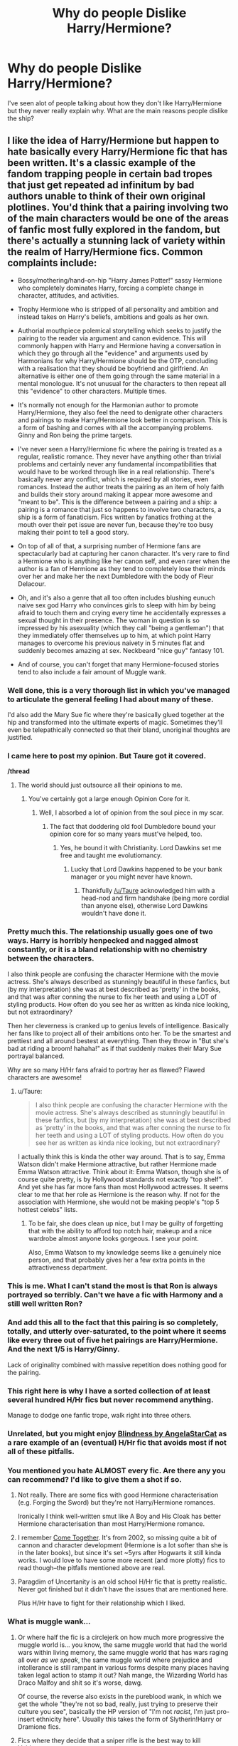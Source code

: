 #+TITLE: Why do people Dislike Harry/Hermione?

* Why do people Dislike Harry/Hermione?
:PROPERTIES:
:Author: flingerdinger
:Score: 45
:DateUnix: 1477927929.0
:DateShort: 2016-Oct-31
:FlairText: Discussion
:END:
I've seen alot of people talking about how they don't like Harry/Hermione but they never really explain why. What are the main reasons people dislike the ship?


** I like the idea of Harry/Hermione but happen to hate basically every Harry/Hermione fic that has been written. It's a classic example of the fandom trapping people in certain bad tropes that just get repeated ad infinitum by bad authors unable to think of their own original plotlines. You'd think that a pairing involving two of the main characters would be one of the areas of fanfic most fully explored in the fandom, but there's actually a stunning lack of variety within the realm of Harry/Hermione fics. Common complaints include:

- Bossy/mothering/hand-on-hip "Harry James Potter!" sassy Hermione who completely dominates Harry, forcing a complete change in character, attitudes, and activities.

- Trophy Hermione who is stripped of all personality and ambition and instead takes on Harry's beliefs, ambitions and goals as her own.

- Authorial mouthpiece polemical storytelling which seeks to justify the pairing to the reader via argument and canon evidence. This will commonly happen with Harry and Hermione having a conversation in which they go through all the "evidence" and arguments used by Harmonians for why Harry/Hermione should be the OTP, concluding with a realisation that they should be boyfriend and girlfriend. An alternative is either one of them going through the same material in a mental monologue. It's not unusual for the characters to then repeat all this "evidence" to other characters. Multiple times.

- It's normally not enough for the Harmonian author to promote Harry/Hermione, they also feel the need to denigrate other characters and pairings to make Harry/Hermione look better in comparison. This is a form of bashing and comes with all the accompanying problems. Ginny and Ron being the prime targets.

- I've never seen a Harry/Hermione fic where the pairing is treated as a regular, realistic romance. They never have anything other than trivial problems and certainly never any fundamental incompatibilities that would have to be worked through like in a real relationship. There's basically never any conflict, which is required by all stories, even romances. Instead the author treats the pairing as an item of holy faith and builds their story around making it appear more awesome and "meant to be". This is the difference between a pairing and a ship: a pairing is a romance that just so happens to involve two characters, a ship is a form of fanaticism. Fics written by fanatics frothing at the mouth over their pet issue are never fun, because they're too busy making their point to tell a good story.

- On top of all of that, a surprising number of Hermione fans are spectacularly bad at capturing her canon character. It's very rare to find a Hermione who is anything like her canon self, and even rarer when the author is a fan of Hermione as they tend to completely lose their minds over her and make her the next Dumbledore with the body of Fleur Delacour.

- Oh, and it's also a genre that all too often includes blushing eunuch naive sex god Harry who convinces girls to sleep with him by being afraid to touch them and crying every time he accidentally expresses a sexual thought in their presence. The woman in question is so impressed by his asexuality (which they call "being a gentleman") that they immediately offer themselves up to him, at which point Harry manages to overcome his previous naivety in 5 minutes flat and suddenly becomes amazing at sex. Neckbeard "nice guy" fantasy 101.

- And of course, you can't forget that many Hermione-focused stories tend to also include a fair amount of Muggle wank.
:PROPERTIES:
:Author: Taure
:Score: 190
:DateUnix: 1477928576.0
:DateShort: 2016-Oct-31
:END:

*** Well done, this is a very thorough list in which you've managed to articulate the general feeling I had about many of these.

I'd also add the Mary Sue fic where they're basically glued together at the hip and transformed into the ultimate experts of magic. Sometimes they'll even be telepathically connected so that their bland, unoriginal thoughts are justified.
:PROPERTIES:
:Author: Not_This_Planet
:Score: 30
:DateUnix: 1477929955.0
:DateShort: 2016-Oct-31
:END:


*** I came here to post my opinion. But Taure got it covered.

*/thread*
:PROPERTIES:
:Author: UndeadBBQ
:Score: 62
:DateUnix: 1477931254.0
:DateShort: 2016-Oct-31
:END:

**** The world should just outsource all their opinions to me.
:PROPERTIES:
:Author: Taure
:Score: 66
:DateUnix: 1477931752.0
:DateShort: 2016-Oct-31
:END:

***** You've certainly got a large enough Opinion Core for it.
:PROPERTIES:
:Author: NMR3
:Score: 59
:DateUnix: 1477931819.0
:DateShort: 2016-Oct-31
:END:

****** Well, I absorbed a lot of opinion from the soul piece in my scar.
:PROPERTIES:
:Author: Taure
:Score: 57
:DateUnix: 1477932073.0
:DateShort: 2016-Oct-31
:END:

******* The fact that doddering old fool Dumbledore bound your opinion core for so many years must've helped, too.
:PROPERTIES:
:Author: NMR3
:Score: 54
:DateUnix: 1477932241.0
:DateShort: 2016-Oct-31
:END:

******** Yes, he bound it with Christianity. Lord Dawkins set me free and taught me evolutiomancy.
:PROPERTIES:
:Author: Taure
:Score: 60
:DateUnix: 1477932352.0
:DateShort: 2016-Oct-31
:END:

********* Lucky that Lord Dawkins happened to be your bank manager or you might never have known.
:PROPERTIES:
:Author: Ch1pp
:Score: 37
:DateUnix: 1477952240.0
:DateShort: 2016-Nov-01
:END:

********** Thankfully [[/u/Taure]] acknowledged him with a head-nod and firm handshake (being more cordial than anyone else), otherwise Lord Dawkins wouldn't have done it.
:PROPERTIES:
:Author: lurkielurker
:Score: 2
:DateUnix: 1479339428.0
:DateShort: 2016-Nov-17
:END:


*** Pretty much this. The relationship usually goes one of two ways. Harry is horribly henpecked and nagged almost constantly, or it is a bland relationship with no chemistry between the characters.

I also think people are confusing the character Hermione with the movie actress. She's always described as stunningly beautiful in these fanfics, but (by my interpretation) she was at best described as 'pretty' in the books, and that was after conning the nurse to fix her teeth and using a LOT of styling products. How often do you see her as written as kinda nice looking, but not extraordinary?

Then her cleverness is cranked up to genius levels of intelligence. Basically her fans like to project all of their ambitions onto her. To be the smartest and prettiest and all around bestest at everything. Then they throw in "But she's bad at riding a broom! hahaha!" as if that suddenly makes their Mary Sue portrayal balanced.

Why are so many H/Hr fans afraid to portray her as flawed? Flawed characters are awesome!
:PROPERTIES:
:Author: Trtlepowah
:Score: 42
:DateUnix: 1477931859.0
:DateShort: 2016-Oct-31
:END:

**** u/Taure:
#+begin_quote
  I also think people are confusing the character Hermione with the movie actress. She's always described as stunningly beautiful in these fanfics, but (by my interpretation) she was at best described as 'pretty' in the books, and that was after conning the nurse to fix her teeth and using a LOT of styling products. How often do you see her as written as kinda nice looking, but not extraordinary?
#+end_quote

I actually think this is kinda the other way around. That is to say, Emma Watson didn't make Hermione attractive, but rather Hermione made Emma Watson attractive. Think about it: Emma Watson, though she is of course quite pretty, is by Hollywood standards not exactly "top shelf". And yet she has far more fans than most Hollywood actresses. It seems clear to me that her role as Hermione is the reason why. If not for the association with Hermione, she would not be making people's "top 5 hottest celebs" lists.
:PROPERTIES:
:Author: Taure
:Score: 27
:DateUnix: 1477932297.0
:DateShort: 2016-Oct-31
:END:

***** To be fair, she does clean up nice, but I may be guilty of forgetting that with the ability to afford top notch hair, makeup and a nice wardrobe almost anyone looks gorgeous. I see your point.

Also, Emma Watson to my knowledge seems like a genuinely nice person, and that probably gives her a few extra points in the attractiveness department.
:PROPERTIES:
:Author: Trtlepowah
:Score: 32
:DateUnix: 1477934029.0
:DateShort: 2016-Oct-31
:END:


*** This is me. What I can't stand the most is that Ron is always portrayed so terribly. Can't we have a fic with Harmony and a still well written Ron?
:PROPERTIES:
:Author: FluffyUnicorny
:Score: 15
:DateUnix: 1477943282.0
:DateShort: 2016-Oct-31
:END:


*** And add this all to the fact that this pairing is so completely, totally, and utterly over-saturated, to the point where it seems like every three out of five het pairings are Harry/Hermione. And the next 1/5 is Harry/Ginny.

Lack of originality combined with massive repetition does nothing good for the pairing.
:PROPERTIES:
:Author: Averant
:Score: 8
:DateUnix: 1477949398.0
:DateShort: 2016-Nov-01
:END:


*** This right here is why I have a sorted collection of at least several hundred H/Hr fics but never recommend anything.

Manage to dodge one fanfic trope, walk right into three others.
:PROPERTIES:
:Author: DZCreeper
:Score: 9
:DateUnix: 1477942772.0
:DateShort: 2016-Oct-31
:END:


*** Unrelated, but you might enjoy [[https://www.fanfiction.net/s/10937871/1/Blindness][Blindness by AngelaStarCat]] as a rare example of an (eventual) H/Hr fic that avoids most if not all of these pitfalls.
:PROPERTIES:
:Author: 360Saturn
:Score: 7
:DateUnix: 1477951040.0
:DateShort: 2016-Nov-01
:END:


*** You mentioned you hate ALMOST every fic. Are there any you can recommend? I'd like to give them a shot if so.
:PROPERTIES:
:Author: put_that_disc
:Score: 1
:DateUnix: 1477953842.0
:DateShort: 2016-Nov-01
:END:

**** Not really. There are some fics with good Hermione characterisation (e.g. Forging the Sword) but they're not Harry/Hermione romances.

Ironically I think well-written smut like A Boy and His Cloak has better Hermione characterisation than most Harry/Hermione romance.
:PROPERTIES:
:Author: Taure
:Score: 11
:DateUnix: 1477958373.0
:DateShort: 2016-Nov-01
:END:


**** I remember [[https://www.fanfiction.net/s/1033104/1/Come-Together][Come Together]]. It's from 2002, so missing quite a bit of cannon and character development (Hermione is a lot softer than she is in the later books), but since it's set ~5yrs after Hogwarts it still kinda works. I would love to have some more recent (and more plotty) fics to read though--the pitfalls mentioned above are real.
:PROPERTIES:
:Author: readertorider
:Score: 1
:DateUnix: 1478357480.0
:DateShort: 2016-Nov-05
:END:


**** Paragdim of Uncertanity is an old school H/Hr fic that is pretty realistic. Never got finished but it didn't have the issues that are mentioned here.

Plus H/Hr have to fight for their relationship which I liked.
:PROPERTIES:
:Author: Lozzif
:Score: 1
:DateUnix: 1479287144.0
:DateShort: 2016-Nov-16
:END:


*** What is muggle wank...
:PROPERTIES:
:Score: 1
:DateUnix: 1477965569.0
:DateShort: 2016-Nov-01
:END:

**** Or where half the fic is a circlejerk on how much more progressive the muggle world is... you know, the same muggle world that had the world wars within living memory, the same muggle world that has wars raging all over /as we speak/, the same muggle world where prejudice and intollerance is still rampant in various forms despite many places having taken legal action to stamp it out? Nah mange, the Wizarding World has Draco Malfoy and shit so it's worse, dawg.

Of course, the reverse also exists in the pureblood wank, in which we get the whole "they're not so bad, really, just trying to preserve their culture you see", basically the HP version of "I'm not /racist/, I'm just pro-insert ethnicity here". Usually this takes the form of Slytherin!Harry or Dramione fics.
:PROPERTIES:
:Score: 21
:DateUnix: 1477988223.0
:DateShort: 2016-Nov-01
:END:


**** Fics where they decide that a sniper rifle is the best way to kill Voldemort etc.
:PROPERTIES:
:Author: Murky_Red
:Score: 14
:DateUnix: 1477973506.0
:DateShort: 2016-Nov-01
:END:


*** Pretty much.
:PROPERTIES:
:Author: Kveldoor
:Score: 1
:DateUnix: 1477935080.0
:DateShort: 2016-Oct-31
:END:


** I don't like it because: (1) I love the idea of the trio being this really awesome friendship. Harry/Hermione fics tend to have Ron bashing while Ron/Hermione fics tend to keep a strong trio relationship. (2) Harry/Hermione as a couple is too OP and I feel like there's often an emphasis on their abilities instead of their personalities. I like Ron with Hermione since it puts forth the idea that your worth isn't based on intelligence/power. (3) Harry/Hermione are too close and have already been through everything together so there's not as much relationship building in terms of learning about each others' experiences and getting to know each other in fics.

I don't ship Ron/Hermione that much but I prefer canon over Harry/Hermione. Still, as long as the trio friendship is strong in a fic, I can deal with Harry/Hermione.
:PROPERTIES:
:Score: 19
:DateUnix: 1477965275.0
:DateShort: 2016-Nov-01
:END:


** Because people don't know how to write Hermione without her being the next coming of Merlin and Einstein combined with a supermodel.
:PROPERTIES:
:Author: Lord_Anarchy
:Score: 13
:DateUnix: 1477941728.0
:DateShort: 2016-Oct-31
:END:


** I just much preferred them being platonic sibling-y best friends. Really close opposite-sex and completely platonic friendships among heterosexual characters in books are just rare; authors usually spin it into a romance instead. For me, it was a breath of fresh air, and I love the idea of it.

That being said, I haven't really thought about whether they would work well together. And, honestly, the Harry and Hermione in my head have had their personalities altered way too often by fanfiction, I'm struggling to maintain a grasp on their canon personalities, so I can't really judge for myself. Can't really judge from fanfic, either, because, as Taure so wonderfully put, Harmony in fanfic is often explored in very limited and, frankly, ways so unromantic it just somehow makes their relationship seem more wooden to me.
:PROPERTIES:
:Author: kyella14
:Score: 8
:DateUnix: 1477970355.0
:DateShort: 2016-Nov-01
:END:


** It just... doesn't feel right to me? It's honestly as simple as that. I'm personally a fan of canon pairings, so I prefer Ron/Hermione, but I can handle Hermione paired with anyone EXCEPT for Harry or Draco. I'm actually writing a Sirius/Hermione time travel fic at the moment. So it's not like I strictly stick to R/H, but there's just something about Harry and Hermione as a couple that makes me literally go /ew, no./

Oh, and the Weasley bashing. Jesus Christ, WHY do so many authors feel the need to destroy canon characterizations in order for Hermione to have a non-canon love interest?
:PROPERTIES:
:Author: sunshineallday
:Score: 15
:DateUnix: 1477948510.0
:DateShort: 2016-Nov-01
:END:

*** Because bashing the Weasley family is a simple, lazy way of removing them as characters without having to think too hard as well as adding an "antagonist" for Harry and Hermione to triumph over to show how awesome they are.
:PROPERTIES:
:Author: GooseAttack42
:Score: 10
:DateUnix: 1477960076.0
:DateShort: 2016-Nov-01
:END:


** I personally dislike it because its /yet another pairing/ that eats away at the idea people of different genders can be friends without a sexual or romantic element.

As an LGBT person I've always found it bizarre /just how much/ media pushes the idea that this is difficult or impossible unless people are related.

(Speaking of which, fics that feel the need to point out that Hermione is /like a sister/ to Harry as justification for why he doesn't want her. I think canon does that too. As if the only way men and women come across each other is as relatives or romantic partners, as if /no men and women/ work together or go to school together anywhere in the world... -_- )

This is compounded by the fact a /lot/ of H/Hr fics don't expand their relationship beyond 'he was a boy, she was a girl', and/or make 'Hermione' into a weak, swooning, damsel in distress stereotype as soon as the pairing is set up or in progress. Hermione Granger has /never/ been that kind of character for any boy and throughout canon she was largely the muscle of the group as well as the brains. She carried that group all through DH.
:PROPERTIES:
:Author: 360Saturn
:Score: 42
:DateUnix: 1477930604.0
:DateShort: 2016-Oct-31
:END:

*** God damn you for putting an Avril Lavigne song in my brain..
:PROPERTIES:
:Author: Wirenfeldt
:Score: 19
:DateUnix: 1477949784.0
:DateShort: 2016-Nov-01
:END:

**** Can I make it any more obvious?
:PROPERTIES:
:Author: LiamNeesonsMegaCock
:Score: 10
:DateUnix: 1477969024.0
:DateShort: 2016-Nov-01
:END:

***** Was he a punk? Did she so ballet?
:PROPERTIES:
:Author: Wirenfeldt
:Score: 5
:DateUnix: 1477986312.0
:DateShort: 2016-Nov-01
:END:

****** What more can I say?
:PROPERTIES:
:Author: UndeadBBQ
:Score: 3
:DateUnix: 1477992708.0
:DateShort: 2016-Nov-01
:END:


**** It was in my head because my work plays it all the time actually!
:PROPERTIES:
:Author: 360Saturn
:Score: 4
:DateUnix: 1477950926.0
:DateShort: 2016-Nov-01
:END:


** Because several times, Harry has thought of Hermione at best "like a sister" and at worst "annoying/not fun". Sure he loves her but the fact that he explicitly said that he thought of her like part of his family kept me from ever getting into the pairing. Honestly I was shocked when I first started getting into the fandom and realized people shipped Harry and Hermione together.

Harry can get any girl he wants in fanfiction, if you read the right one. But Hermione is his closest female friend and I prefer to read stories where she stays that way.
:PROPERTIES:
:Author: perfectauthentic
:Score: 30
:DateUnix: 1477937929.0
:DateShort: 2016-Oct-31
:END:

*** I think some authors explain the "like family" thing when writing H/Hr by saying that "since Harry was emotionally abused and had no real siblings yada yada yada" then how can he know what it feels like to love someone like family. While initially I thought this was a valid point (I am a big fan of H/Hr) at this point it's been used so much that it seems like a cop out.
:PROPERTIES:
:Author: PhiloftheFuture2014
:Score: 2
:DateUnix: 1478007256.0
:DateShort: 2016-Nov-01
:END:


** In all honesty, I'd prefer Harry with no ship at all, would prefer if he lead a like like Dumbledore on 'relationship' perspective. (Edit: By all means, I meant psychological perspective, not romantic or gay or straight. I don't care about a person's sexuality.)

I can't imagine a person who has gone through the experiences Harry did, would hook on with someone & become a family man.

I don't like either H/Hr or H/G ship. Because both are too obvious. As soon as I read CoS, I knew Ginny was going to pair with Harry. And honestly I wanted too. Perhaps one of the effects of being teenage. As you ask about H/Hr, I'll limit my answer to this pairing.

On fanon perspective, most Harmony shipper writers tends to write Hermione 'Emma Watson' Granger which is very good reason not to like this pairing.

On canon characteristics, both are a bit too independent person for building a mutual understanding & I'm telling you from real life experiences. Ron provides better buffering for R/Hr pairing than Harry would ever do.

On magical society's perspective, I think it's better to pairing Harry with someone who grew up in magical society. Harry himself knows very little about magical society. So is Hermione. Both are ignorant of many wizard cultures and customs. I think to have a global acceptance in magical society, it's better Harry to have someone with magical society's understanding, someone who grew up in magical society. Harry is like unofficially king of wizarding world after Voldemort's defeat whether he wanted it or not. Pairing Harry with Hermione is a bit like having a king who himself know little about the kingdom, with a foreigner queen.

And again, taking about fanon Hermione. Stories which likes to tell wizarding world is backdated without trying to understand it from wizard's perspective tends to pair Harry with Hermione. Because Hermione is only 'modern' person. Infact, I think it's quite opposite. From wizarding perspective. Hermione is infact a backdated/foreigner to wizarding world.

So yeah I would not prefer pairing Harry with Hermione. And especially when someone paints wizarding word as backdated & non-magical as advanced.
:PROPERTIES:
:Author: RandomNameTakenToo
:Score: 16
:DateUnix: 1477929911.0
:DateShort: 2016-Oct-31
:END:

*** Is it just me that likes Harry being a normal teenager and having on and off relationships through his seven years at highschool?

I mean gen fics are alright too, but if there is a "pairing" for Harry, I would prefer to be in suspense for most of the story and only find out towards the end who he settles down with. I would much prefer a story like that than ones where He meets a girl in the first chapter and its 100% certain that he will be with her the whole story and they are perfect together.
:PROPERTIES:
:Author: EternalFaII
:Score: 20
:DateUnix: 1477939092.0
:DateShort: 2016-Oct-31
:END:

**** This is one of the reasons that I like The Merging, despite its many faults.
:PROPERTIES:
:Author: Taure
:Score: 7
:DateUnix: 1477959114.0
:DateShort: 2016-Nov-01
:END:


**** u/RandomNameTakenToo:
#+begin_quote
  I would much prefer a story like that than ones where He meets a girl in the first chapter and its 100% certain that he will be with her the whole story and they are perfect together.
#+end_quote

+And how many times you found a well-written story like this? And as soon as a writer focuses too much on pairing, suddenly a character turns to mary-sue or gary-stu.+

+For example, in Delenda Est, Harry met a girl in first chapter & through the end. But the story is terribly written dispite having an intriguingly plot at the beginning. And at the midpoint, writer literally threw away the story.+
:PROPERTIES:
:Author: RandomNameTakenToo
:Score: 0
:DateUnix: 1477939670.0
:DateShort: 2016-Oct-31
:END:

***** I think you misunderstood what I said, I said I don't prefer those stories
:PROPERTIES:
:Author: EternalFaII
:Score: 5
:DateUnix: 1477940431.0
:DateShort: 2016-Oct-31
:END:

****** Yep. Sorry about that.
:PROPERTIES:
:Author: RandomNameTakenToo
:Score: 4
:DateUnix: 1477940506.0
:DateShort: 2016-Oct-31
:END:


*** u/deleted:
#+begin_quote
  In all honesty, I'd prefer Harry with no ship at all, would prefer if he lead a like like Dumbledore on 'relationship' perspective.
#+end_quote

What, that he's gay and the dating scene's terrible?
:PROPERTIES:
:Score: 12
:DateUnix: 1477938283.0
:DateShort: 2016-Oct-31
:END:

**** Was Dumbledore gay? I think not. He was friends with Grindelwald. But in all honesty, there's no hint in canon that he was gay.

By Dumbledore-like relationship, I meant not having a romantic relationship to deep enough to make it a marriage. Both Dumbledore & Harry went through similar experiences & it's very difficult to understand them who hasn't gone through situations like this. It doesn't have to be a dark lord but at a personal level, an experience as dark as it.

Edit: why downvoting comments? This is a discussion thread. If you don't agree reply rather than downvoting.
:PROPERTIES:
:Author: RandomNameTakenToo
:Score: -16
:DateUnix: 1477939094.0
:DateShort: 2016-Oct-31
:END:

***** It wasn't in the books but Rowling confirmed it in an interview
:PROPERTIES:
:Score: 17
:DateUnix: 1477939936.0
:DateShort: 2016-Oct-31
:END:


***** u/InquisitorCOC:
#+begin_quote
  Edit: why downvoting comments? This is a discussion thread. If you don't agree reply rather than downvoting.
#+end_quote

I think people downvoted you because JKR said clearly in an interview that Dumbledore was gay: [[http://www.the-leaky-cauldron.org/2007/10/20/j-k-rowling-at-carnegie-hall-reveals-dumbledore-is-gay-neville-marries-hannah-abbott-and-scores-more/]]
:PROPERTIES:
:Author: InquisitorCOC
:Score: 7
:DateUnix: 1477949401.0
:DateShort: 2016-Nov-01
:END:

****** It was the most plausible of her retcons, and it was in 07, which was not too long after the books.

ps: Anyone knows if it was mentioned in Cursed Child?
:PROPERTIES:
:Author: Murky_Red
:Score: 1
:DateUnix: 1477984475.0
:DateShort: 2016-Nov-01
:END:


****** Huh? Someone already pointed the JKR comment. And I have already acknowledged it. Didn't I edited my other comment gay/straight isn't the point of my argument?

I never understand this downvoting for the sack of downvoting concept. My 2nd comment is all about gay/straight isn't the point of my argument. So if I edit my second comment & remove 1st paragraph or put a sentence like this - "Dumbledore was Gay", then people won't downvote it while the Gay part isn't the argument of my comment?
:PROPERTIES:
:Author: RandomNameTakenToo
:Score: 1
:DateUnix: 1478019351.0
:DateShort: 2016-Nov-01
:END:


***** [deleted]
:PROPERTIES:
:Score: 14
:DateUnix: 1477939917.0
:DateShort: 2016-Oct-31
:END:

****** I'm not disagreeing with you 100%, but there was really no graceful way of bringing it up in the books because Dumbledore's personal life was never really explored. Rita Skeeter hinted at it in a rather disgusting manner in book 7, but that was really the only time Dumbledore's romantic interests were even brought up. The books are written from Harry's POV, and so unless someone mentioned it to Harry, there's no reason we should have known either.

So I don't know, I always felt it was pretty realistic that it never came up in the books. No one really cuts into discussions about education or secretive political groups with "By the way, have I mentioned my sexual orientation lately?" whether they're gay, straight, or somewhere else on the spectrum.
:PROPERTIES:
:Author: Trtlepowah
:Score: 5
:DateUnix: 1478008604.0
:DateShort: 2016-Nov-01
:END:


** I mostly just find it boring... it's not interesting to think about
:PROPERTIES:
:Score: 6
:DateUnix: 1477945351.0
:DateShort: 2016-Oct-31
:END:


** It's more the shippers, rather than the ship itself.

Now, obviously not all H/Hr shippers are "delusional militantists". But why is H/Hr the most vocal ship? Why not something like Ginny/Luna or Hermione/Neville? The answer is simple. Because the books built up all this interaction between the trio. Regardless of whether it's platonic or not, more presence between the two characters is always "positive" to your ship. It means more opportunity to look for the tiniest cracks in the canon.

It thus poses a "threat" to the major canon couples, and it has the merit of being somewhat more realistic than others, which is why some people will... advocate more strongly for it. The natural evolution of this vocalness is proclaiming that it's better than the canon ships, that the fanon should have happened. So you have to get Ginny and Ron out of the way. And how is that usually done? By bashing. Which inevitably creates a backlash.
:PROPERTIES:
:Author: stefvh
:Score: 3
:DateUnix: 1478046732.0
:DateShort: 2016-Nov-02
:END:


** I only like romance if I don't know the pairing beforehand, and the romance is only part of a larger fic that is not about romance. Never seen it done before, sadly.
:PROPERTIES:
:Author: booleanfreud
:Score: 2
:DateUnix: 1477940069.0
:DateShort: 2016-Oct-31
:END:


** Personally, I've never seen the appeal because I think any relationship between Harry and Hermione would be terribly unbalanced. In fact, I'm not at all sure that Harry is capable of having a healthy relationship without some serious therapy to work through his abandonment/abuse/PTSD issues.

I don't actually like most Harry/anyone fics.
:PROPERTIES:
:Author: Jaggedrain
:Score: 2
:DateUnix: 1477992174.0
:DateShort: 2016-Nov-01
:END:


** A lot of these comments have summed up why I haven't liked Hr/H so far, but I am open to trying some fics you think are good. Got any great recs for in character Hermione and Harry?
:PROPERTIES:
:Author: gotkate86
:Score: 2
:DateUnix: 1477933930.0
:DateShort: 2016-Oct-31
:END:

*** Ehhh I'm one of those people that saw the movies before I read the books (still on the fourth book) so I don't have a big problem with Harry being with Hermione since the movies went to subtle about trying to put them together. I'll have to look, most of the fics I've read where they're done okay is when harry either meets her later in life OR thought of her the same way James did to lily when lily and James met for the first time
:PROPERTIES:
:Author: flingerdinger
:Score: 1
:DateUnix: 1477945019.0
:DateShort: 2016-Oct-31
:END:


** When I was new to fandom, I felt like you were supposed to only ship things that you thought would be canon, and though I don't remember my exact reasoning, I was always convinced Ron and Hermione would end up together.

Now that I'm older I actually prefer non-canon ships, but still greatly dislike most main male character/best friend who's a girl pairings, even if they aren't canon. They're just so boring and overused to me.

Also I'm not a big fan of high school sweethearts that last forever. So I don't really like Hermione/Ron or Harry/Ginny much anymore either.
:PROPERTIES:
:Author: comedicallyobsessedd
:Score: 2
:DateUnix: 1477961048.0
:DateShort: 2016-Nov-01
:END:


** some don't dislike h/hr. like me for instance. I'm not to fussed if other people dislike the pairing, they can be as wrong as they like.
:PROPERTIES:
:Author: sfjoellen
:Score: 2
:DateUnix: 1477946481.0
:DateShort: 2016-Nov-01
:END:


** My personal dislike is that it's been done a million times. There's an absurd amount of Harry/Hermione. And most of its unoriginal. People can't even take an old trope and refresh it into something new and exciting, but then again that holds true for most HP fanfiction.
:PROPERTIES:
:Author: The_Entire_Eurozone
:Score: 1
:DateUnix: 1477970632.0
:DateShort: 2016-Nov-01
:END:


** Because people have a hard time seperating Emma Watson and the Hermione from the movies.

Also, because I'm a sucker for canon relationships. ESPECIALLY H/G. It's just symbolic.
:PROPERTIES:
:Author: Gigadweeb
:Score: 1
:DateUnix: 1478087820.0
:DateShort: 2016-Nov-02
:END:


** I personally am not a fan of Harry/hermione even though a lot of my favourite fics have involved Weasley bashing (harmonies are basically the source of that) mainly due to the fact that they have a brother sister relationship and that's how I like it. Same reason I dislike Harry/snape, snape loved his mother and very few snarry fics address that, and Harry/Draco, they hate each other with a passion, if you make them not ever rivals then sure but if things are canon up to 5th or 6th year then no.
:PROPERTIES:
:Author: VoidWaIker
:Score: 1
:DateUnix: 1478225764.0
:DateShort: 2016-Nov-04
:END:


** I'm willing to accept massive hate for this comment, but I think part of the reason that some dislike the pairing is due to Rowlings comments in recent years concerning Hermione and Ron not working out. I think this led to many H/Hr shippers to feel incredibly vindicated which led them to make a lot of low quality fanfics about the pairing.
:PROPERTIES:
:Author: put_that_disc
:Score: 1
:DateUnix: 1477952591.0
:DateShort: 2016-Nov-01
:END:

*** That interview was completely taken out of context in order to support people's prior held opinions. Classic case of confirmation bias.
:PROPERTIES:
:Author: iamspambot
:Score: 6
:DateUnix: 1477982105.0
:DateShort: 2016-Nov-01
:END:


*** The dislike of the pairing (actually more its shippers) goes back way before Wonderland, actually.
:PROPERTIES:
:Author: stefvh
:Score: 2
:DateUnix: 1478046902.0
:DateShort: 2016-Nov-02
:END:


** I just wonder why people bring up "that ship always bashes Ron", but never remark on the fact that a lot of stories where Harry is paired with someone other than Hermione or Ginny bash Ron and Hermione - especially those where he is with a Slytherin.

Of course, a number of people hate Harry/Hermione because they hate Hermione.
:PROPERTIES:
:Author: Starfox5
:Score: -1
:DateUnix: 1477987410.0
:DateShort: 2016-Nov-01
:END:


** I dislike it as I dislike almost every single portrayal of Hermione. That being said I also find her profoundly irritating in cannon. Some people forget that she was so annoying that she was bullied she was so patronising that Neville who struggled in class never once asked her for help as far as I can remember. In H/hr she also stop being a beaverish bookworm from day one. Never forget the hours spent before the Yule ball making her merely pretty. How many potions and charms we don't know. Emma Watson was far too attractive to play Hermione and combined with Hollywood-esque fascination with pairing leading man and leading lady you get people feeling they were robbed by Ginny who appears seemingly out of the blue to steal their Harry.

Also take a moment to think who relates to Hermione, female nerds, people who rightly think there are more to attractiveness than looks so they don't understand why they don't get the hero at the end. Ron is often bashed in fan fiction and the more you read the more off your opinion comes meaning Hermione is "better" than him and she is "settling". Compare the number of Hermione fans with Ron fans, people think she deserves better. Honestly I wish she'd been made a martyr at the end of book 7, then no epilogue would have made things more interesting.
:PROPERTIES:
:Author: herO_wraith
:Score: -5
:DateUnix: 1477944965.0
:DateShort: 2016-Oct-31
:END:

*** You are mistaken about Neville's feelings. I recall when Ron tells Harry Neville asked her to the Yule Ball, that Neville said she'd been helpful and very nice to him. Chapter 22.

And I think you might be painting with a pretty broad brush on the concept of female nerds choosing to admire brains over attractiveness, and that choice explaining the admiration of Hermione as a character. I don't feel the need to submit head shots and transcripts, but there are some of us who never found the two mutually exclusive. /flicks hair/
:PROPERTIES:
:Author: cordeliamcgonagall
:Score: 4
:DateUnix: 1478020175.0
:DateShort: 2016-Nov-01
:END:

**** As a person I find people who ask a lot of questions annoying so Hermione has always grated on me. Forgive me any generalised statements as for the most part I just stack my prejudices against her and probably ignore redeeming features. I just think people forget how few friends she has and extrapolate that to realise that Harry and Ron have built up an immunity to her over time as much as she relaxes.
:PROPERTIES:
:Author: herO_wraith
:Score: 1
:DateUnix: 1478020746.0
:DateShort: 2016-Nov-01
:END:


*** Neville asks her for help in the lesson where Snape threatened to poison Trevor.
:PROPERTIES:
:Author: AmEndevomTag
:Score: 1
:DateUnix: 1478432489.0
:DateShort: 2016-Nov-06
:END:

**** "'...we'll test Longbottom's...' Crabbe and Goyle laughed openly watching Neville sweat as he stirred his potion feverishly. Hermione was muttering instructions to him out of the corner of her mouth..." At no point does he ask for the help, he just receives it. If you want to say that he asked but its not on the text fine. If you want to say that she was being kind then fine, but he actually doesn't ask.
:PROPERTIES:
:Author: herO_wraith
:Score: 1
:DateUnix: 1478467678.0
:DateShort: 2016-Nov-07
:END:

***** "Snape moved away, leaving Neville breathless with fear. 'Help me', he moaned to Hermione."

Page 138 in my edition (Bloomsbury).

Chapter: The boggart in the wardrobe.
:PROPERTIES:
:Author: AmEndevomTag
:Score: 1
:DateUnix: 1478468443.0
:DateShort: 2016-Nov-07
:END:

****** pg 97 in my 1999 Bloomsbury. pg 138 is in the Marauder's map chapter. Strange.
:PROPERTIES:
:Author: herO_wraith
:Score: 1
:DateUnix: 1478469245.0
:DateShort: 2016-Nov-07
:END:


** So for a different perspective I happen to like the harry/hermione ship. I agree there are several ideas that repeat themselves in many of the stories but I do take issue with some of the complaints here. First is making Hermione too pretty i.e. Emma Watson isn't the real Hermione, I think Emma Watson does represent Hermione as she ages while not a super model she is very attractive. Second, like a sister I always felt that was Harry telling Ron what he needed to hear to not run off again in book 7. Also Ginny looks a lot like Lilly and that creeps me the fuck out. Third, the Weasley's yes bashing them is over done but so is having them be perfect Ron is a jerk and doesn't seem to ever grow up, Ginny and Harry, as well as ron/Hermione happen too fast to seem natural and we know Molly used a love potion before. Fourth, Hermione is a prodigy and is at the top of the class by miles she gets spells first always gets the potions right (until Harry uses another prodigy's work). If Harry has all the power (3rd year...) then Hermione has all the brains remember who trains him to beat the tasks year 4. Finally, Ron for all his supposed crush on Hermione and knowing what a living relationship looks like is always cruel to her.
:PROPERTIES:
:Author: cretsben
:Score: -8
:DateUnix: 1478009328.0
:DateShort: 2016-Nov-01
:END:

*** u/Taure:
#+begin_quote
  Also Ginny looks a lot like Lilly and that creeps me the fuck out.
#+end_quote

All they share in common is a hair colour. And even then, we have no idea if it's the same shade. Personally I've always imagined Lily as more red and Ginny more ginger.

#+begin_quote
  Ron is a jerk
#+end_quote

lol
:PROPERTIES:
:Author: Taure
:Score: 5
:DateUnix: 1478010165.0
:DateShort: 2016-Nov-01
:END:

**** 1. In the movies Lily and Ginny do look a lot a like. 2. Show me Ron being kind or compassionate.
:PROPERTIES:
:Author: cretsben
:Score: -7
:DateUnix: 1478011499.0
:DateShort: 2016-Nov-01
:END:

***** 1) Movies don't count. The books are canon. And within them we only hear that Lily and Ginny may or may not, depending on the interpretation of a few adjectives, share a hair color. One might even argue that "brilliant witch & muggleborn" makes Lily closer to Hermione than Ginny.

2) In Snape's class, when he calls Hermione a know-it-all, Ron speaks out in her favor.

When Draco calls Hermione a mudblood, Ron jumps to her defense.

Ron repeatedly compliments Hermione on her skill (especially in OotP) and openly acknowledges that she is the better magic user, by far.

The countless times Ron jumps in front of his friends to defend them. I mean... come on.

Despite of being absolutely, bloody terrified, Ron saves Fang before himself in the Forbidden Forest when the Acrumantulas chased them.

And of course, the famous scene when Rons seems to be the only one who thought about the Hogwarts houseelves.

And those are just the ones I know from the top of my head.
:PROPERTIES:
:Author: UndeadBBQ
:Score: 3
:DateUnix: 1478038578.0
:DateShort: 2016-Nov-02
:END:


*** I don't recall Hermione being called a prodigy in canon. She was called clever several times, and it was mentioned that she was top of the class in several courses, but that does not make someone a genius. That's a HUGE leap you're making there, and you are misusing the term prodigy. Someone who speaks five languages fluently at 10 = possible prodigy. Someone who gets great grades because they study hard = not prodigy. Snape /might/ be a potions prodigy, but honestly we never got told whether his ability was natural born or if he just worked really hard at it until he was exceptionally good. Being a prodigy means you have an exceptional capacity towards something. Hermione was always just a bit ahead of her classmates because of study habits.

And there is not a single sentence in the books that describe Hermione as anything other than "pretty" and again, that was after she tried really, really hard to look nice. Saying that she is average looking is not being unkind to the character. It's actually a great part of her character, I think.

Also, as far as your claim that Harry has the power and Hermione has the brains, you seem to be getting that from fanfiction and maybe the movies in part. Harry was never stupid to begin with. The Sorting Hat specifically said that he has a good mind (implying that he may do well in Ravenclaw). What Harry happens to be is a combination of lazy and overburdened. Had he studied as much as Hermione, he very well may have gotten grades as good as hers. His grades may have also improved without the distraction of murderous madmen trying to kill him every year. Ron and Hermione helped, but he took on the majority of that burden.

Molly in a throwaway line mentions that she once brewed a love potion, she does not mention using it or if it worked. I hate Molly, and even I think this is a stupid and unfair assumption to make about her.

It's fine to like the ship. I really don't care if other people like the ship. This was just a discussion of WHY people might dislike the ship. Most of your arguments seem to be based on fanon, not canon, and fanon is too inconsistent to depend on for charactarization.
:PROPERTIES:
:Author: Trtlepowah
:Score: 2
:DateUnix: 1478044455.0
:DateShort: 2016-Nov-02
:END:

**** I didn't look at fanon I just considered the movies as visual canon that supplement the books especially for how characters look ignoring minor issues like Dan Radcliff not having green eyes. I agree Harry isn't stupid but I think Ron who it is clear doesn't like studying helps hold him back because part of Ron character is his jelaousy. I agree Hermione isn't called a prodigy in Canon but how would you describe someone who is ahead of all of her classmates despite many of them having years of living in the magical world. Then there is the fact that she always gets the new spell or concept first in class and she certainly seems to be a prodigy and is labled the brightest witch of the age.
:PROPERTIES:
:Author: cretsben
:Score: 0
:DateUnix: 1478045948.0
:DateShort: 2016-Nov-02
:END:
